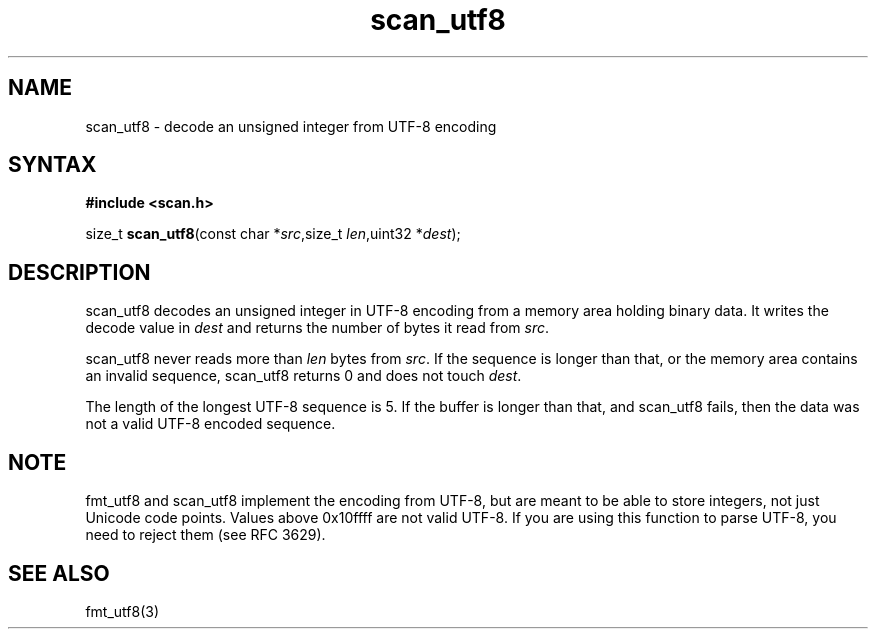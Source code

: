 .TH scan_utf8 3
.SH NAME
scan_utf8 \- decode an unsigned integer from UTF-8 encoding
.SH SYNTAX
.B #include <scan.h>

size_t \fBscan_utf8\fP(const char *\fIsrc\fR,size_t \fIlen\fR,uint32 *\fIdest\fR);
.SH DESCRIPTION
scan_utf8 decodes an unsigned integer in UTF-8 encoding from a memory
area holding binary data.  It writes the decode value in \fIdest\fR and
returns the number of bytes it read from \fIsrc\fR.

scan_utf8 never reads more than \fIlen\fR bytes from \fIsrc\fR.  If the
sequence is longer than that, or the memory area contains an invalid
sequence, scan_utf8 returns 0 and does not touch \fIdest\fR.

The length of the longest UTF-8 sequence is 5.  If the buffer is longer
than that, and scan_utf8 fails, then the data was not a valid UTF-8
encoded sequence.
.SH NOTE
fmt_utf8 and scan_utf8 implement the encoding from UTF-8, but are meant
to be able to store integers, not just Unicode code points.  Values
above 0x10ffff are not valid UTF-8.  If you are using this function to
parse UTF-8, you need to reject them (see RFC 3629).
.SH "SEE ALSO"
fmt_utf8(3)
